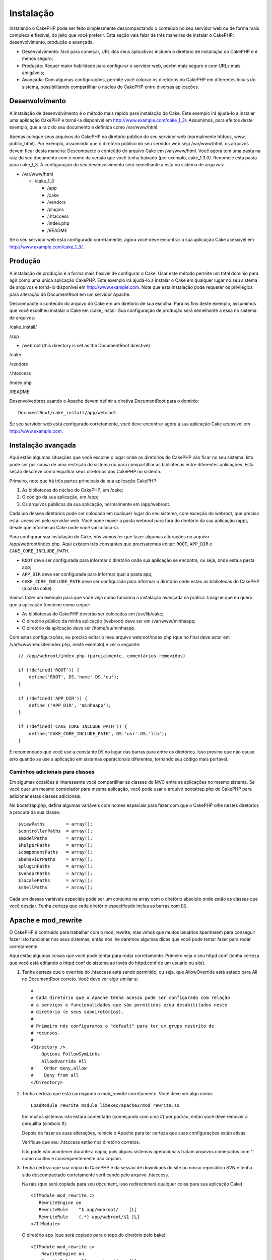 Instalação
##########

Instalando o CakePHP pode ser feito simplesmente descompactando o
conteúdo no seu servidor web ou de forma mais complexa e flexível, do
jeito que você preferir. Esta seção vais falar de três maneiras de
instalar o CakePHP: desenvolvimento, produção e avançada.

-  Desenvolvimento: fácil para começar, URL dos seus aplicativos incluem
   o diretório de instalação do CakePHP e é menos seguro;
-  Produção: Requer maior habilidade para configurar o servidor web,
   porém mais seguro e com URLs mais amigáveis;
-  Avançada: Com algumas configurações, permite você colocar os
   diretórios do CakePHP em diferentes locais do sistema, possibilitando
   compartilhar o núcleo do CakePHP entre diversas aplicações.

Desenvolvimento
===============

A instalação de desenvolvimento é o método mais rápido para instalação
do Cake. Este exemplo irá ajudá-lo a instalar uma aplicação CakePHP e
torná-la disponível em http://www.example.com/cake\_1\_3/. Assumimos,
para efeitos deste exemplo, que a raiz do seu documento é definida como
/var/www/html.

Apenas coloque seus arquivos do CakePHP no diretório público do seu
servidor web (normalmente htdocs, www, public\_html). Por exemplo,
assumindo que o diretório público do seu servidor web seja
/var/www/html, os arquivos devem ficar desta maneira: Descompacte o
conteúdo do arquivo Cake em /var/www/html. Você agora tem uma pasta na
raiz do seu documento com o nome da versão que você tenha baixado (por
exemplo, cake\_1.3.0). Renomeie esta pasta para cake\_1\_3. A
configuração do seu desenvolvimento será semelhante a esta no sistema de
arquivos:

-  /var/www/html

   -  /cake\_1\_3

      -  /app
      -  /cake
      -  /vendors
      -  /plugins
      -  /.htaccess
      -  /index.php
      -  /README

Se o seu servidor web está configurado corretamente, agora você deve
encontrar a sua aplicação Cake acessível em
http://www.example.com/cake\_1\_3/.

Produção
========

A instalação de produção é a forma mais flexível de configurar o Cake.
Usar este método permite um total domínio para agir como uma única
aplicação CakePHP. Este exemplo irá ajudá-lo a instalar o Cake em
qualquer lugar no seu sistema de arquivos e torná-lo disponível em
http://www.example.com. Note que esta instalação pode requerer os
privilégios para alteração do DocumentRoot em um servidor Apache.

Descompacte o conteúdo do arquivo do Cake em um diretório de sua
escolha. Para os fins deste exemplo, assumimos que você escolheu
instalar o Cake em /cake\_install. Sua configuração de produção será
semelhante a essa no sistema de arquivos:

/cake\_install/

/app

-  /webroot (this directory is set as the DocumentRoot directive)

/cake

/vendors

/.htaccess

/index.php

/README

Desenvolvedores usando o Apache devem definir a diretiva DocumentRoot
para o domínio:

::

    DocumentRoot/cake_install/app/webroot

Se seu servidor web está configurado corretamente, você deve encontrar
agora a sua aplicação Cake acessível em http://www.example.com.

Instalação avançada
===================

Aqui estão algumas situações que você escolhe o lugar onde os diretórios
do CakePHP vão ficar no seu sistema. Isto pode ser por causa de uma
restrição do sistema ou para compartilhar as bibliotecas entre
diferentes aplicações. Esta seção descreve como espalhar seus diretórios
dos CakePHP no sistema.

Primeiro, note que há três partes principais da sua aplicação CakePHP:

#. As bibliotecas do núcleo do CakePHP, em /cake;
#. O código da sua aplicação, em /app;
#. Os arquivos públicos da sua aplicação, normalmente em /app/webroot.

Cada um desses diretórios pode ser colocado em qualquer lugar do seu
sistema, com exceção do webroot, que precisa estar acessivel pelo
servidor web. Você pode mover a pasta webroot para fora do diretório da
sua aplicação (app), desde que informe ao Cake onde você vai colocá-la.

Para configurar sua instalação do Cake, nós vamos ter que fazer algumas
alterações no arquivo /app/webroot/index.php. Aqui existem três
constantes que precisaremos editar: ``ROOT``, ``APP_DIR`` e
``CAKE_CORE_INCLUDE_PATH``.

-  ``ROOT`` deve ser configurada para informar o diretório onde sua
   aplicação se encontra, ou seja, onde está a pasta app;
-  ``APP_DIR`` deve ser configurada para informar qual a pasta app;
-  ``CAKE_CORE_INCLUDE_PATH`` deve ser configurada para informar o
   diretório onde estão as bibliotecas do CakePHP (a pasta cake).

Vamos fazer um exemplo para que você veja como funciona a instalação
avançada na prática. Imagine que eu quero que a aplicação funcione como
segue:

-  As bibliotecas do CakePHP deverão ser colocadas em /usr/lib/cake;
-  O diretório público da minha aplicação (webroot) deve ser em
   /var/www/minhaapp;
-  O diretório da aplicação deve ser /home/eu/minhaapp.

Com estas configurações, eu preciso editar o meu arquivo
webroot/index.php (que no final deve estar em
/var/www/meusite/index.php, neste exemplo) e ver o seguinte:

::

    // /app/webroot/index.php (parcialmente, comentários removidos) 

    if (!defined('ROOT')) {
        define('ROOT', DS.'home'.DS.'eu');
    }

    if (!defined('APP_DIR')) {
        define ('APP_DIR', 'minhaapp');
    }

    if (!defined('CAKE_CORE_INCLUDE_PATH')) {
        define('CAKE_CORE_INCLUDE_PATH', DS.'usr'.DS.'lib');
    }

É recomendado que você use a constante ``DS`` no lugar das barras para
entre os diretórios. Isso previne que não cause erro quando se use a
aplicação em sistemas operacionais diferentes, tornando seu código mais
portável.

Caminhos adicionais para classes
--------------------------------

Em algumas ocasiões é interessante você compartilhar as classes do MVC
entre as aplicações no mesmo sistema. Se você quer um mesmo controlador
para mesma aplicação, você pode usar o arquivo bootstrap.php do CakePHP
para adicionar estas classes adicionais.

No bootstrap.php, defina algumas variáveis com nomes especiais para
fazer com que o CakePHP olhe nestes diretórios a procura da sua classe:

::

    $viewPaths        = array();
    $controllerPaths  = array();
    $modelPaths       = array();
    $helperPaths      = array();
    $componentPaths   = array();
    $behaviorPaths    = array();
    $pluginPaths      = array();
    $vendorPaths      = array();
    $localePaths      = array();
    $shellPaths       = array();

Cada um dessas variáveis especiais pode ser um conjunto na array com o
diretório absoluto onde estão as classes que você desejar. Tenha certeza
que cada diretório especificado inclua as barras com ``DS``.

Apache e mod\_rewrite
=====================

O CakePHP é contruido para trabalhar com o mod\_rewrite, mas vimos que
muitos usuários apanharem para conseguir fazer isto funcionar nos seus
sistemas, então nós lhe daremos algumas dicas que você pode tentar fazer
para rodar corretamente.

Aqui estão algumas coisas que você pode tentar para rodar corretamente.
Primeiro veja o seu httpd.conf (tenha certeza que você está editando o
httpd.conf do sistema ao invés do httpd.conf de um usuário ou site).

#. Tenha certeza que o override do .htaccess está sendo permitido, ou
   seja, que AllowOverride está setado para All no DocumentRoot correto.
   Você deve ver algo similar a:

   ::

       #
       # Cada diretório que o Apache tenha acesso pode ser configurado com relação
       # a serviços e funcionalidades que são permitidos e/ou desabilitados neste
       # diretório (e seus subdiretórios).
       #
       # Primeiro nós configuramos o "default" para ter um grupo restrito de
       # recursos.
       #
       <Directory />
           Options FollowSymLinks
           AllowOverride All
       #    Order deny,allow
       #    Deny from all
       </Directory>

#. Tenha certeza que está carregando o mod\_rewrite corretamente. Você
   deve ver algo como:

   ::

       LoadModule rewrite_module libexec/apache2/mod_rewrite.so

   Em muitos sistemas isto estará comentado (começando com uma #) por
   padrão, então você deve remover a cerquilha (simbolo #).

   Depois de fazer as suas alterações, reinicie o Apache para ter
   certeza que suas configurações estão ativas.

   Verifique que seu .htaccess estão nos diretório corretos.

   Isto pode não acontecer durante a copia, pois alguns sistemas
   operacionais tratam arquivos começados com '.' como ocultos e
   consequentemente não copiam.

#. Tenha certeza que sua cópia do CakePHP é da sessão de downloads do
   site ou nosso repositório SVN e tenha sido descompactado corretamente
   verificando pelo arquivo .htaccess.

   Na raiz (que será copiada para seu document, isso redirecionará
   qualquer coisa para sua aplicação Cake):

   ::

       <IfModule mod_rewrite.c>
          RewriteEngine on
          RewriteRule    ^$ app/webroot/    [L]
          RewriteRule    (.*) app/webroot/$1 [L]
       </IfModule>

   O diretório app (que será copiado para o topo do diretório pelo
   bake):

   ::

       <IfModule mod_rewrite.c>
           RewriteEngine on
           RewriteRule    ^$    webroot/    [L]
           RewriteRule    (.*) webroot/$1    [L]
        </IfModule>

   No diretório webroot (que será copiado para a raiz da aplicação web
   pelo bake):

   ::

       <IfModule mod_rewrite.c>
           RewriteEngine On
           RewriteCond %{REQUEST_FILENAME} !-d
           RewriteCond %{REQUEST_FILENAME} !-f
           RewriteRule ^(.*)$ index.php?url=$1 [QSA,L]
       </IfModule>

   Para muitos servidores de hospedagem (GoDaddy, 1and1), seu servidor
   web já possui o mod\_rewrite habilitado. Se você está instalando o
   CakePHP dentro do diretório do usuário
   (http://exemplo.com.br/~username/cakephp/) ou qualquer estrutura de
   URL que já utiliza o mod\_rewrite, você precisa incluir a tag
   RewriteBase nos seus .htaccess (/.htaccess, /app/.htaccess,
   /app/webroot/.htaccess).

   Isso pode ser adicionado na mesma sessão que o RewriteEngine, como
   por exemplo no .htaccess do webroot:

   ::

       <IfModule mod_rewrite.c>
           RewriteEngine On
           RewriteBase /
           RewriteCond %{REQUEST_FILENAME} !-d
           RewriteCond %{REQUEST_FILENAME} !-f
           RewriteRule ^(.*)$ index.php?url=$1 [QSA,L]
       </IfModule>

   Os detalhes dessa alteraçãoa dependem da sua instalação e podem
   incluir outras informação que não estão relacionadas com o CakePHP.
   Veja a documentação do Apache para mais informações.

Lighttpd e mod\_magnet
======================

Embora Lighttpd suporte o módulo de rewrite, ele não é equivalente ao
módulo mod\_rewrite do Apache. Todas as funcionalidades do mod\_rewrite
no Lighttpd estão espalhadas entre os módulos mod\_rewrite, mod\_magnet
e mod\_proxy.

CakePHP, entretanto, precisa principalmente do mod\_magnet para
redirecionar requests para funcionar com URLs amigáveis.

Para usar URLs amigáveis com CakePHP e Lighttpd, coloque o script lua
abaixo em /etc/lighttpd/cake.

::

    -- pequena função auxiliar
    function file_exists(path)
      local attr = lighty.stat(path)
      if (attr) then
          return true
      else
          return false
      end
    end
    function removePrefix(str, prefix)
      return str:sub(1,#prefix+1) == prefix.."/" and str:sub(#prefix+2)
    end

    -- prefixo sem a barra
    local prefix = ''

    -- a mágica ;]
    if (not file_exists(lighty.env["physical.path"])) then
        -- arquivo ainda está faltando. passe para o backend fastcgi
        request_uri = removePrefix(lighty.env["uri.path"], prefix)
        if request_uri then
          lighty.env["uri.path"]          = prefix .. "/index.php"
          local uriquery = lighty.env["uri.query"] or ""
          lighty.env["uri.query"] = uriquery .. (uriquery ~= "" and "&" or "") .. "url=" .. request_uri
          lighty.env["physical.rel-path"] = lighty.env["uri.path"]
          lighty.env["request.orig-uri"]  = lighty.env["request.uri"]
          lighty.env["physical.path"]     = lighty.env["physical.doc-root"] .. lighty.env["physical.rel-path"]
        end
    end
    -- fallthrough vai colocar ele de volta no loop de request do lighty
    -- isso quer dizer que nós ganhamos o tratamento do 304 de graça. ;]

Se você roda seu CakePHP de um sub-diretório, você precisa usar prefix =
'subdirectory\_name' no script acima.

Agora informe Lighttpd sobre seu vhost:

::

    $HTTP["host"] =~ "example.com" {
            server.error-handler-404  = "/index.php"

            magnet.attract-physical-path-to = ( "/etc/lighttpd/cake.lua" )

            server.document-root = "/var/www/cake-1.2/app/webroot/"

            # Think about getting vim tmp files out of the way too
            url.access-deny = (
                    "~", ".inc", ".sh", "sql", ".sql", ".tpl.php",
                    ".xtmpl", "Entries", "Repository", "Root",
                    ".ctp", "empty"
            )
    }

URLs amigáveis em nginx
=======================

nginx é um servidor popular que, como Lighttpd, usa menos recursos do
sistema. O inconveniente é que não faz uso do arquivo .htaccess como
Apache e Lighttpd, por isso é necessário para criar essas URLs amigáveis
na configuração do site disponível. Dependendo da sua instalação, você
terá que modificar isso, mas para isso, você vai precisar do PHP rodando
o módulo FastCGI.

::

    server {
        listen   80;
        server_name www.example.com;
        rewrite ^(.*) http://example.com$1 permanent;
    }

    server {
        listen   80;
        server_name example.com;

        access_log /var/www/example.com/log/access.log;
        error_log /var/www/example.com/log/error.log;

        location / {
            root   /var/www/example.com/public/app/webroot/;
            index  index.php index.html index.htm;
            if (-f $request_filename) {
                break;
            }
            if (-d $request_filename) {
                break;
            }
            rewrite ^(.+)$ /index.php?q=$1 last;
        }

        location ~ .*\.php[345]?$ {
            include /etc/nginx/fcgi.conf;
            fastcgi_pass    127.0.0.1:10005;
            fastcgi_index   index.php;
            fastcgi_param SCRIPT_FILENAME /var/www/example.com/public/app/webroot$fastcgi_script_name;
        }
    }

URL Reescrita no IIS7 (Windows hosts)
=====================================

IIS7 não suporta nativamente arquivos .htaccess. Embora exista add-ons
que podem adicionar esse suporte, você também pode importar regras
.htaccess no IIS para usar reescrita(\ *rewrites*) nativas do CakePHP.
Para fazer isso, siga estes passos:

#. Use o *Microsoft Web Platform Installer* para instalar a *URL Rewrite
   2.0*.
#. Crie um novo arquivo na sua pasta CakePHP, chamado web.config
#. Usando o Notepad ou outro editor xml seguro, copie o seguinte código
   no seu novo arquivo web.config

::

    <?xml version="1.0" encoding="UTF-8"?>
    <configuration>
        <system.webServer>
            <rewrite>
                <rules>
                <rule name="Imported Rule 1" stopProcessing="true">
                <match url="^(.*)$" ignoreCase="false" />
                <conditions logicalGrouping="MatchAll">
                            <add input="{REQUEST_FILENAME}" matchType="IsDirectory" negate="true" />
                            <add input="{REQUEST_FILENAME}" matchType="IsFile" negate="true" />
                </conditions>

                <action type="Rewrite" url="index.php?url={R:1}" appendQueryString="true" />

                </rule>

                <rule name="Imported Rule 2" stopProcessing="true">
                  <match url="^$" ignoreCase="false" />
                  <action type="Rewrite" url="/" />
                </rule>
                <rule name="Imported Rule 3" stopProcessing="true">
                  <match url="(.*)" ignoreCase="false" />
                  <action type="Rewrite" url="/{R:1}" />
                </rule>
                <rule name="Imported Rule 4" stopProcessing="true">
                  <match url="^(.*)$" ignoreCase="false" />
                  <conditions logicalGrouping="MatchAll">
                            <add input="{REQUEST_FILENAME}" matchType="IsDirectory" negate="true" />
                            <add input="{REQUEST_FILENAME}" matchType="IsFile" negate="true" />
                  </conditions>
                  <action type="Rewrite" url="index.php?url={R:1}" appendQueryString="true" />
                </rule>
                </rules>
            </rewrite>
        </system.webServer>
    </configuration>

Também é possível usar a funcionalidade de importação no modulo de
reescrita de URL do IIS para importar regras diretamente dos arquivos
.htaccess do CakePHP no root, /app/, e /app/webroot/ - embora alguns
edições no IIS podem ser necessário fazê-las funcionar. Embora
importando as regras desta maneira, o IIS irá automaticamente criar o
arquivo web.config para você.

Uma vez que o arquivo web.config é criado com o correto *IIS-friendly*
de regras de reescrita, links do CakePHP, css, js, e o redirecionamento
devem funcionar corretamente.

Comece agora!
=============

Tudo bem, vamos ver o CakePHP em ação. Dependendo de qual opção de
instalação você utilizou, acesse no seu browser o link
http://exemplo.com.br ou http://exemplo.com.br/cake\_instalado/. Neste
ponto, você verá a página padrão do CakePHP e a mensagem do estado da
configuração do seu banco de dados.

Parabéns! Você já pode criar sua primeira aplicação CakePHP.

